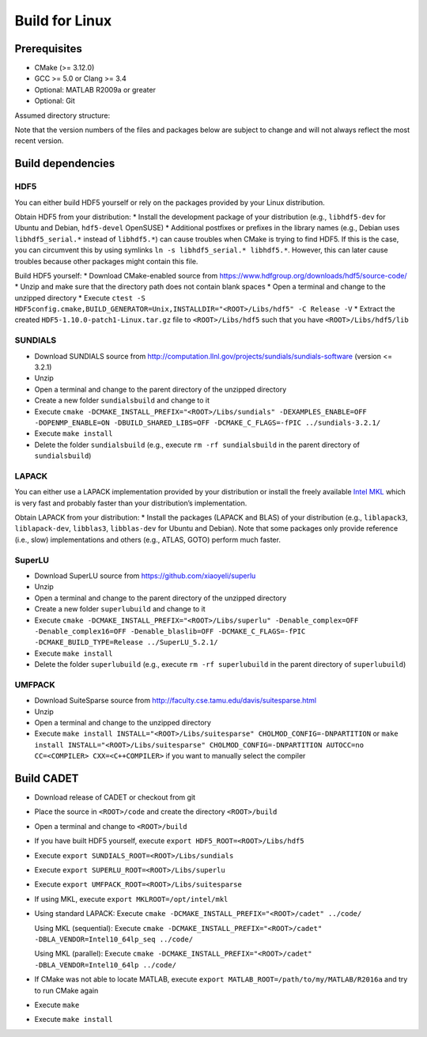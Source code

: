 .. _build_linux:

Build for Linux
===============

Prerequisites
-------------

-  CMake (>= 3.12.0)
-  GCC >= 5.0 or Clang >= 3.4
-  Optional: MATLAB R2009a or greater
-  Optional: Git

Assumed directory structure:

.. raw:: html

   <pre>
   &lt;ROOT&gt;
      |-libs
      |   |- sundials
      |   |- hdf5
      |   |- superlu
      |   |- suitesparse
      |-code
      |-cadet
      |-build
   </pre>

Note that the version numbers of the files and packages below are
subject to change and will not always reflect the most recent version.

Build dependencies
------------------

HDF5
~~~~

You can either build HDF5 yourself or rely on the packages provided by
your Linux distribution.

Obtain HDF5 from your distribution: \* Install the development package
of your distribution (e.g., ``libhdf5-dev`` for Ubuntu and Debian,
``hdf5-devel`` OpenSUSE) \* Additional postfixes or prefixes in the
library names (e.g., Debian uses ``libhdf5_serial.*`` instead of
``libhdf5.*``) can cause troubles when CMake is trying to find HDF5. If
this is the case, you can circumvent this by using symlinks
``ln -s libhdf5_serial.* libhdf5.*``. However, this can later cause
troubles because other packages might contain this file.

Build HDF5 yourself: \* Download CMake-enabled source from
https://www.hdfgroup.org/downloads/hdf5/source-code/ \* Unzip and make
sure that the directory path does not contain blank spaces \* Open a
terminal and change to the unzipped directory \* Execute
``ctest -S HDF5config.cmake,BUILD_GENERATOR=Unix,INSTALLDIR="<ROOT>/Libs/hdf5" -C Release -V``
\* Extract the created ``HDF5-1.10.0-patch1-Linux.tar.gz`` file to
``<ROOT>/Libs/hdf5`` such that you have ``<ROOT>/Libs/hdf5/lib``

SUNDIALS
~~~~~~~~

-  Download SUNDIALS source from
   http://computation.llnl.gov/projects/sundials/sundials-software
   (version <= 3.2.1)
-  Unzip
-  Open a terminal and change to the parent directory of the unzipped
   directory
-  Create a new folder ``sundialsbuild`` and change to it
-  Execute
   ``cmake -DCMAKE_INSTALL_PREFIX="<ROOT>/Libs/sundials" -DEXAMPLES_ENABLE=OFF -DOPENMP_ENABLE=ON -DBUILD_SHARED_LIBS=OFF -DCMAKE_C_FLAGS=-fPIC ../sundials-3.2.1/``
-  Execute ``make install``
-  Delete the folder ``sundialsbuild`` (e.g., execute
   ``rm -rf sundialsbuild`` in the parent directory of
   ``sundialsbuild``)

LAPACK
~~~~~~

You can either use a LAPACK implementation provided by your distribution
or install the freely available `Intel
MKL <https://software.intel.com/sites/campaigns/nest/>`__ which is very
fast and probably faster than your distribution’s implementation.

Obtain LAPACK from your distribution: \* Install the packages (LAPACK
and BLAS) of your distribution (e.g., ``liblapack3``, ``liblapack-dev``,
``libblas3``, ``libblas-dev`` for Ubuntu and Debian). Note that some
packages only provide reference (i.e., slow) implementations and others
(e.g., ATLAS, GOTO) perform much faster.

SuperLU
~~~~~~~

-  Download SuperLU source from https://github.com/xiaoyeli/superlu
-  Unzip
-  Open a terminal and change to the parent directory of the unzipped
   directory
-  Create a new folder ``superlubuild`` and change to it
-  Execute
   ``cmake -DCMAKE_INSTALL_PREFIX="<ROOT>/Libs/superlu" -Denable_complex=OFF -Denable_complex16=OFF -Denable_blaslib=OFF -DCMAKE_C_FLAGS=-fPIC -DCMAKE_BUILD_TYPE=Release ../SuperLU_5.2.1/``
-  Execute ``make install``
-  Delete the folder ``superlubuild`` (e.g., execute
   ``rm -rf superlubuild`` in the parent directory of ``superlubuild``)

UMFPACK
~~~~~~~

-  Download SuiteSparse source from
   http://faculty.cse.tamu.edu/davis/suitesparse.html
-  Unzip
-  Open a terminal and change to the unzipped directory
-  Execute
   ``make install INSTALL="<ROOT>/Libs/suitesparse" CHOLMOD_CONFIG=-DNPARTITION``
   or
   ``make install INSTALL="<ROOT>/Libs/suitesparse" CHOLMOD_CONFIG=-DNPARTITION AUTOCC=no CC=<COMPILER> CXX=<C++COMPILER>``
   if you want to manually select the compiler

Build CADET
-----------

-  Download release of CADET or checkout from git

-  Place the source in ``<ROOT>/code`` and create the directory
   ``<ROOT>/build``

-  Open a terminal and change to ``<ROOT>/build``

-  If you have built HDF5 yourself, execute
   ``export HDF5_ROOT=<ROOT>/Libs/hdf5``

-  Execute ``export SUNDIALS_ROOT=<ROOT>/Libs/sundials``

-  Execute ``export SUPERLU_ROOT=<ROOT>/Libs/superlu``

-  Execute ``export UMFPACK_ROOT=<ROOT>/Libs/suitesparse``

-  If using MKL, execute ``export MKLROOT=/opt/intel/mkl``

-  Using standard LAPACK: Execute
   ``cmake -DCMAKE_INSTALL_PREFIX="<ROOT>/cadet" ../code/``

   Using MKL (sequential): Execute
   ``cmake -DCMAKE_INSTALL_PREFIX="<ROOT>/cadet" -DBLA_VENDOR=Intel10_64lp_seq ../code/``

   Using MKL (parallel): Execute
   ``cmake -DCMAKE_INSTALL_PREFIX="<ROOT>/cadet" -DBLA_VENDOR=Intel10_64lp ../code/``

-  If CMake was not able to locate MATLAB, execute
   ``export MATLAB_ROOT=/path/to/my/MATLAB/R2016a`` and try to run CMake
   again

-  Execute ``make``

-  Execute ``make install``
